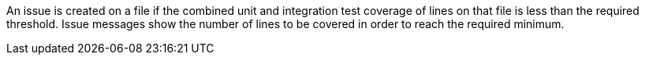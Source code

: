 An issue is created on a file if the combined unit and integration test coverage of lines on that file is less than the required threshold. Issue messages show the number of lines to be covered in order to reach the required minimum.

